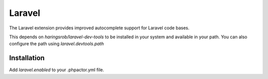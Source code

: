 Laravel
=======

.. github-link:: phpactor/phpactor

The Laravel extension provides improved autocomplete support for Laravel code bases.

This depends on `haringsrob/laravel-dev-tools` to be installed in your system and available in your
path. You can also configure the path using `laravel.devtools.path`


Installation
------------

Add `laravel.enabled` to your .phpactor.yml file.

